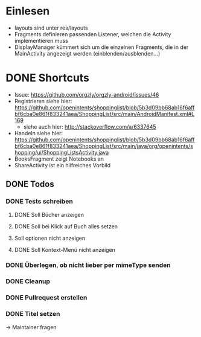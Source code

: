 * Einlesen
  - layouts sind unter res/layouts
  - Fragments definieren passenden Listener, welchen die Activity
    implementieren muss
  - DisplayManager kümmert sich um die einzelnen Fragments, die in der
    MainActivity angezeigt werden (einblenden/ausblenden...)
* DONE Shortcuts
  - Issue: https://github.com/orgzly/orgzly-android/issues/46
  - Registrieren siehe hier: https://github.com/openintents/shoppinglist/blob/5b3d09bb68ab16f6affbf6cba0e861f833241aea/ShoppingList/src/main/AndroidManifest.xml#L169
    - siehe auch hier: http://stackoverflow.com/a/6337645
  - Handeln siehe hier: https://github.com/openintents/shoppinglist/blob/5b3d09bb68ab16f6affbf6cba0e861f833241aea/ShoppingList/src/main/java/org/openintents/shopping/ui/ShoppingListsActivity.java
  - BooksFragment zeigt Notebooks an
  - ShareActivity ist ein hilfreiches Vorbild
** DONE Todos
*** DONE Tests schreiben
**** DONE Soll Bücher anzeigen
**** DONE Soll bei Klick auf Buch alles setzen
**** Soll optionen nicht anzeigen
**** DONE Soll Kontext-Menü nicht anzeigen
*** DONE Überlegen, ob nicht lieber per mimeType senden
*** DONE Cleanup
*** DONE Pullrequest erstellen
*** DONE Titel setzen
    -> Maintainer fragen
